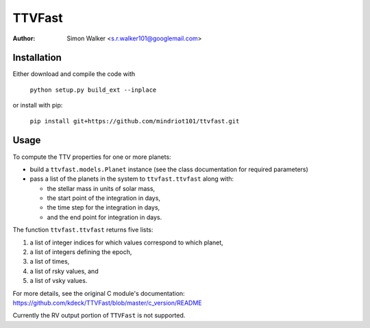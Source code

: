 =======
TTVFast
=======
:Author: Simon Walker <s.r.walker101@googlemail.com>

Installation
============

Either download and compile the code with

    ``python setup.py build_ext --inplace``

or install with pip:

    ``pip install git+https://github.com/mindriot101/ttvfast.git``


Usage
=====

To compute the TTV properties for one or more planets: 

- build a ``ttvfast.models.Planet`` instance (see the class documentation for required parameters)
- pass a list of the planets in the system to ``ttvfast.ttvfast`` along with:

  - the stellar mass in units of solar mass,
  - the start point of the integration in days,
  - the time step for the integration in days,
  - and the end point for integration in days.

The function ``ttvfast.ttvfast`` returns five lists:

1. a list of integer indices for which values correspond to which planet,
2. a list of integers defining the epoch,
3. a list of times,
4. a list of rsky values, and
5. a list of vsky values.

For more details, see the original C module's documentation: https://github.com/kdeck/TTVFast/blob/master/c_version/README

Currently the RV output portion of ``TTVFast`` is not supported.
